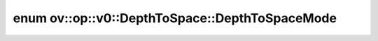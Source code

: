.. index:: pair: enum; DepthToSpaceMode
.. _doxid-classov_1_1op_1_1v0_1_1_depth_to_space_1adf46d7cb205c4a8b94bafa9d4c34c303:

enum ov::op::v0::DepthToSpace::DepthToSpaceMode
===============================================



.. ref-code-block:: cpp
	:class: doxyrest-overview-code-block

	#include <depth_to_space.hpp>

	enum DepthToSpaceMode
	{
	    :target:`BLOCKS_FIRST<doxid-classov_1_1op_1_1v0_1_1_depth_to_space_1adf46d7cb205c4a8b94bafa9d4c34c303ae9765a2521f61cac0a3dbde582851e3c>`,
	    :target:`DEPTH_FIRST<doxid-classov_1_1op_1_1v0_1_1_depth_to_space_1adf46d7cb205c4a8b94bafa9d4c34c303a9fca5f9126fc3ac7e2c0c33fafa60153>`,
	};

